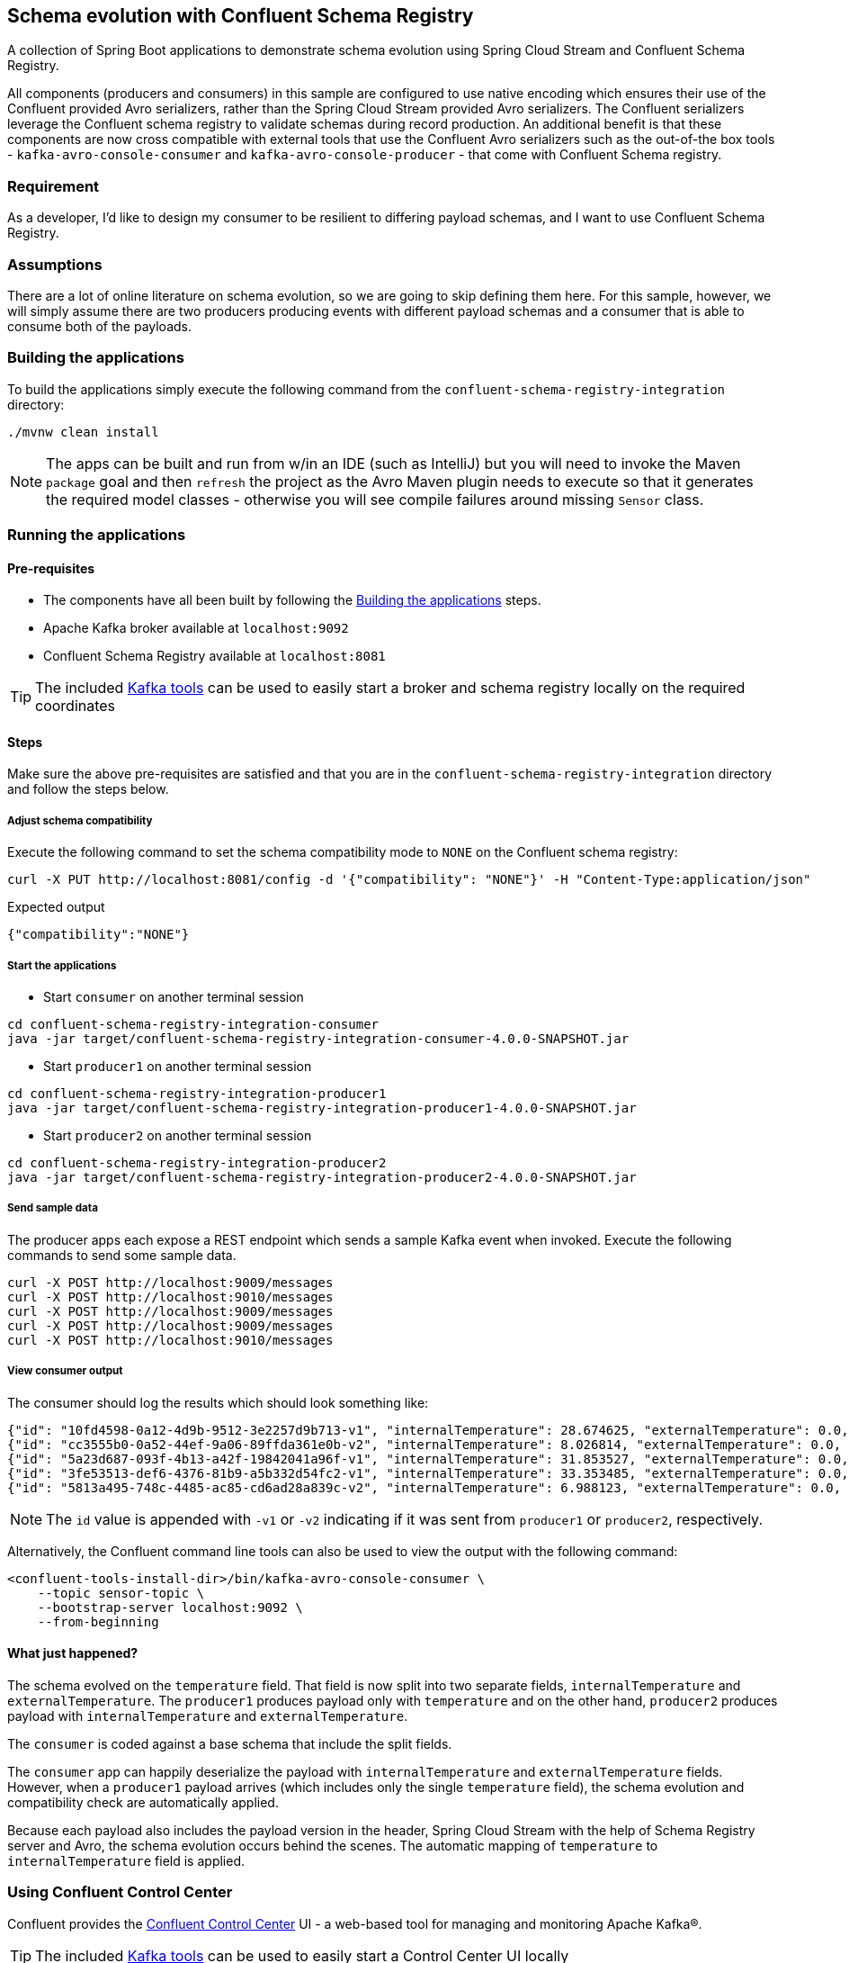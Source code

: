 == Schema evolution with Confluent Schema Registry

A collection of Spring Boot applications to demonstrate schema evolution using Spring Cloud Stream and Confluent Schema Registry.

All components (producers and consumers) in this sample are configured to use native encoding which ensures their use of the Confluent provided Avro serializers, rather than the Spring Cloud Stream provided Avro serializers. The Confluent serializers leverage the Confluent schema registry to validate schemas during record production. An additional benefit is that these components are now cross compatible with external tools that use the Confluent Avro serializers such as the out-of-the box tools - `kafka-avro-console-consumer` and `kafka-avro-console-producer` - that come with Confluent Schema registry.

=== Requirement
As a developer, I'd like to design my consumer to be resilient to differing payload schemas, and I want to use Confluent Schema Registry.

=== Assumptions
There are a lot of online literature on schema evolution, so we are going to skip defining them here. For this sample, however, we will simply assume there are two producers producing events with different payload schemas and a consumer that is able to consume both of the payloads.

[[build-apps]]
=== Building the applications
To build the applications simply execute the following command from the `confluent-schema-registry-integration` directory:
[source,bash]
----
./mvnw clean install
----
NOTE: The apps can be built and run from w/in an IDE (such as IntelliJ) but you will need to invoke the Maven `package` goal and then `refresh` the project as the Avro Maven plugin needs to execute so that it generates the required model classes - otherwise you will see compile failures around missing `Sensor` class.

[[run-apps]]
=== Running the applications

==== Pre-requisites
****
* The components have all been built by following the <<build-apps>> steps.
* Apache Kafka broker available at `localhost:9092`
* Confluent Schema Registry available at `localhost:8081`

TIP: The included link:../../../tools/kafka/docker-compose/README.adoc#_all_the_things[Kafka tools] can be used to easily start a broker and schema registry locally on the required coordinates
****

==== Steps
Make sure the above pre-requisites are satisfied and that you are in the `confluent-schema-registry-integration` directory and follow the steps below.

===== Adjust schema compatibility
Execute the following command to set the schema compatibility mode to `NONE` on the Confluent schema registry:
[source,bash]
----
curl -X PUT http://localhost:8081/config -d '{"compatibility": "NONE"}' -H "Content-Type:application/json"
----
.Expected output
[source,json]
----
{"compatibility":"NONE"}
----

===== Start the applications

* Start `consumer` on another terminal session

[source,bash]
----
cd confluent-schema-registry-integration-consumer
java -jar target/confluent-schema-registry-integration-consumer-4.0.0-SNAPSHOT.jar
----

* Start `producer1` on another terminal session

[source,bash]
----
cd confluent-schema-registry-integration-producer1
java -jar target/confluent-schema-registry-integration-producer1-4.0.0-SNAPSHOT.jar
----

* Start `producer2` on another terminal session

[source,bash]
----
cd confluent-schema-registry-integration-producer2
java -jar target/confluent-schema-registry-integration-producer2-4.0.0-SNAPSHOT.jar
----

===== Send sample data
The producer apps each expose a REST endpoint which sends a sample Kafka event when invoked. Execute the following commands to send some sample data.
[source,bash]
----
curl -X POST http://localhost:9009/messages
curl -X POST http://localhost:9010/messages
curl -X POST http://localhost:9009/messages
curl -X POST http://localhost:9009/messages
curl -X POST http://localhost:9010/messages
----

===== View consumer output
The consumer should log the results which should look something like:

[source,bash,options=nowrap,subs=attributes]
----
{"id": "10fd4598-0a12-4d9b-9512-3e2257d9b713-v1", "internalTemperature": 28.674625, "externalTemperature": 0.0, "acceleration": 5.3196855, "velocity": 41.38155}
{"id": "cc3555b0-0a52-44ef-9a06-89ffda361e0b-v2", "internalTemperature": 8.026814, "externalTemperature": 0.0, "acceleration": 7.5858965, "velocity": 79.71516}
{"id": "5a23d687-093f-4b13-a42f-19842041a96f-v1", "internalTemperature": 31.853527, "externalTemperature": 0.0, "acceleration": 6.006965, "velocity": 19.520967}
{"id": "3fe53513-def6-4376-81b9-a5b332d54fc2-v1", "internalTemperature": 33.353485, "externalTemperature": 0.0, "acceleration": 5.429616, "velocity": 82.439064}
{"id": "5813a495-748c-4485-ac85-cd6ad28a839c-v2", "internalTemperature": 6.988123, "externalTemperature": 0.0, "acceleration": 1.4945298, "velocity": 51.230377}
----

NOTE: The `id` value is appended with `-v1` or `-v2` indicating if it was sent from `producer1` or `producer2`, respectively.

Alternatively, the Confluent command line tools can also be used to view the output with the following command:
[source,bash]
----
<confluent-tools-install-dir>/bin/kafka-avro-console-consumer \
    --topic sensor-topic \
    --bootstrap-server localhost:9092 \
    --from-beginning
----

==== What just happened?
The schema evolved on the `temperature` field. That field is now split into two separate fields, `internalTemperature` and `externalTemperature`. The `producer1` produces payload only with `temperature` and on the other hand, `producer2` produces payload with `internalTemperature` and `externalTemperature`.

The `consumer` is coded against a base schema that include the split fields.

The `consumer` app can happily deserialize the payload with `internalTemperature` and `externalTemperature` fields. However, when a `producer1` payload arrives (which includes only the single `temperature` field), the schema evolution and compatibility check are automatically applied.

Because each payload also includes the payload version in the header, Spring Cloud Stream with the help of Schema
Registry server and Avro, the schema evolution occurs behind the scenes. The automatic mapping of `temperature` to
`internalTemperature` field is applied.

=== Using Confluent Control Center
Confluent provides the https://docs.confluent.io/current/control-center/index.html[Confluent Control Center] UI - a web-based tool for managing and monitoring Apache Kafka®.

TIP: The included link:../../../tools/kafka/docker-compose/README.adoc#_all_the_things[Kafka tools] can be used to easily start a Control Center UI locally

Once the UI is running locally and you have followed the <<run-apps>> section:
****
* Open the control center at `http://localhost:9021` and click on the provided cluster
* From the vertical menu select `Topics` tab
* From the list of topics select the `sensor-topic` (created by the samples)
* Click on the `Schema` tab to view the `Sensors` schema.
****

=== Confluent Schema Registry REST API
The Confluent Schema Registry also makes available a REST API for schema related operations.

For example, the `http://localhost:8081/subjects` endpoint will list the schema names (e.g. subjects) currently defined in the registry. After you have run the samples you should be able to see a schema subject name `sensor-topic-value`.


==== Schema naming

By default, Confluent uses the https://docs.confluent.io/platform/current/schema-registry/serdes-develop/index.html#subject-name-strategy[TopicNameStrategy] to create the name of the message payload schema. The name of the schema is your topic name (e.g. `spring.cloud.stream.bindings.<channel>:destination`) appended with `-value`.

This means that by default you can use a single schema per topic. However, the subject naming strategy can be changed to `RecordNameStrategy` or `TopicRecordNameStrategy` by setting the following properties:

.consumer
[source,yaml]
----
spring:
  cloud:
    stream:
      kafka:
        binder:
          consumerProperties:
            value.subject.name.strategy: io.confluent.kafka.serializers.subject.RecordNameStrategy
----
.producer
[source,yaml]
----
spring:
  cloud:
    stream:
      kafka:
        binder:
          producerProperties:
            value.subject.name.strategy: io.confluent.kafka.serializers.subject.RecordNameStrategy
----

NOTE: Currently the Control Center seems to only recognize the subjects created with the `TopicNameStrategy` . If you configure the `RecordNameStrategy` the schema will not appear in the UI.






